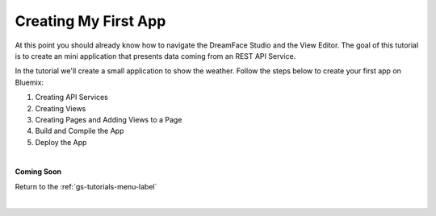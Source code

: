 Creating My First App
=====================

At this point you should already know how to navigate the DreamFace Studio and the View Editor. The goal of this tutorial
is to create an mini application that presents data coming from an REST API Service.

In the tutorial we'll create a small application to show the weather.
Follow the steps below to create your first app on Bluemix:

1. Creating API Services
2. Creating Views
3. Creating Pages and Adding Views to a Page
4. Build and Compile the App
5. Deploy the App

|

**Coming Soon**


Return to the :ref:`gs-tutorials-menu-label`

|